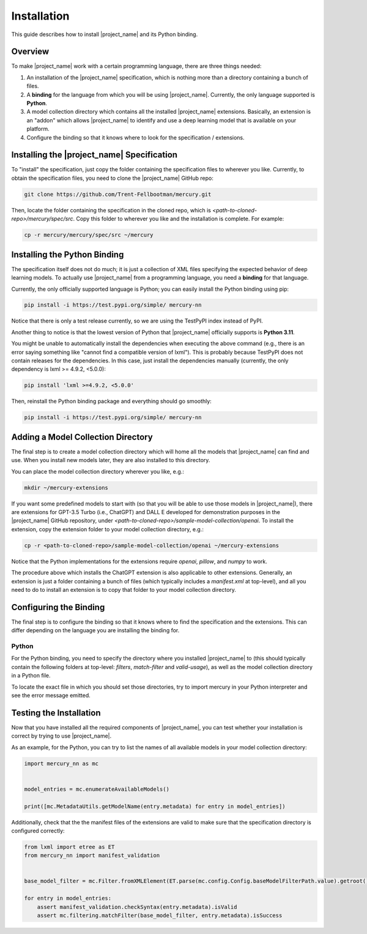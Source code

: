 Installation
============

This guide describes how to install |project_name| and its Python binding.

Overview
--------

To make |project_name| work with a certain programming language, there are three things needed:

1. An installation of the |project_name| specification,
   which is nothing more than a directory containing a bunch of files.
2. A **binding** for the language from which you will be using |project_name|.
   Currently, the only language supported is **Python**.
3. A model collection directory which contains all the installed |project_name| extensions.
   Basically, an extension is an "addon" which allows |project_name| to identify and use
   a deep learning model that is available on your platform.
4. Configure the binding so that it knows where to look for the specification / extensions.

Installing the |project_name| Specification
-------------------------------------------

To "install" the specification, just copy the folder containing the specification files to wherever you like.
Currently, to obtain the specification files, you need to clone the |project_name| GitHub repo:

.. code-block:: bash

    git clone https://github.com/Trent-Fellbootman/mercury.git

Then, locate the folder containing the specification in the cloned repo,
which is `<path-to-cloned-repo>/mercury/spec/src`. Copy this folder to wherever you like and the installation is complete.
For example:

.. code-block:: bash

    cp -r mercury/mercury/spec/src ~/mercury

Installing the Python Binding
-----------------------------

The specification itself does not do much; it is just a collection of XML files specifying the expected behavior of deep learning models.
To actually use |project_name| from a programming language, you need a **binding** for that language.

Currently, the only officially supported language is Python; you can easily install the Python binding using pip:

.. code-block:: bash

    pip install -i https://test.pypi.org/simple/ mercury-nn

Notice that there is only a test release currently, so we are using the TestPyPI index instead of PyPI.

Another thing to notice is that the lowest version of Python that |project_name| officially supports is **Python 3.11**.

You might be unable to automatically install the dependencies when executing the above command
(e.g., there is an error saying something like "cannot find a compatible version of lxml").
This is probably because TestPyPI does not contain releases for the dependencies.
In this case, just install the dependencies manually (currently, the only dependency is lxml >= 4.9.2, <5.0.0):

.. code-block:: bash

    pip install 'lxml >=4.9.2, <5.0.0'

Then, reinstall the Python binding package and everything should go smoothly:

.. code-block:: bash

    pip install -i https://test.pypi.org/simple/ mercury-nn

Adding a Model Collection Directory
-----------------------------------

The final step is to create a model collection directory which will home all the models that |project_name| can find and use.
When you install new models later, they are also installed to this directory.

You can place the model collection directory wherever you like, e.g.:

.. code-block:: bash
    
    mkdir ~/mercury-extensions

.. _sample-extensions-installation:

If you want some predefined models to start with (so that you will be able to use those models in |project_name|),
there are extensions for GPT-3.5 Turbo (i.e., ChatGPT) and DALL E developed for demonstration purposes in the |project_name| GitHub repository,
under `<path-to-cloned-repo>/sample-model-collection/openai`.
To install the extension, copy the extension folder to your model collection directory, e.g.:

.. code-block:: bash

    cp -r <path-to-cloned-repo>/sample-model-collection/openai ~/mercury-extensions

Notice that the Python implementations for the extensions require `openai`, `pillow`, and `numpy` to work.

The procedure above which installs the ChatGPT extension is also applicable to other extensions.
Generally, an extension is just a folder containing a bunch of files (which typically includes a `manifest.xml` at top-level),
and all you need to do to install an extension is to copy that folder to your model collection directory.

Configuring the Binding
-----------------------

The final step is to configure the binding so that it knows where to find the specification and the extensions.
This can differ depending on the language you are installing the binding for.

Python
######

For the Python binding, you need to specify the directory where you installed |project_name| to
(this should typically contain the following folders at top-level: `filters`, `match-filter` and `valid-usage`),
as well as the model collection directory in a Python file.

To locate the exact file in which you should set those directories,
try to import mercury in your Python interpreter and see the error message emitted.

Testing the Installation
------------------------

Now that you have installed all the required components of |project_name|,
you can test whether your installation is correct by trying to use |project_name|.

As an example, for the Python, you can try to list the names of all available models in your model collection directory:

.. code-block:: python

    import mercury_nn as mc


    model_entries = mc.enumerateAvailableModels()

    print([mc.MetadataUtils.getModelName(entry.metadata) for entry in model_entries])

Additionally, check that the the manifest files of the extensions are valid to make sure that the specification directory is configured correctly:

.. code-block:: python

    from lxml import etree as ET
    from mercury_nn import manifest_validation


    base_model_filter = mc.Filter.fromXMLElement(ET.parse(mc.config.Config.baseModelFilterPath.value).getroot())

    for entry in model_entries:
        assert manifest_validation.checkSyntax(entry.metadata).isValid
        assert mc.filtering.matchFilter(base_model_filter, entry.metadata).isSuccess
